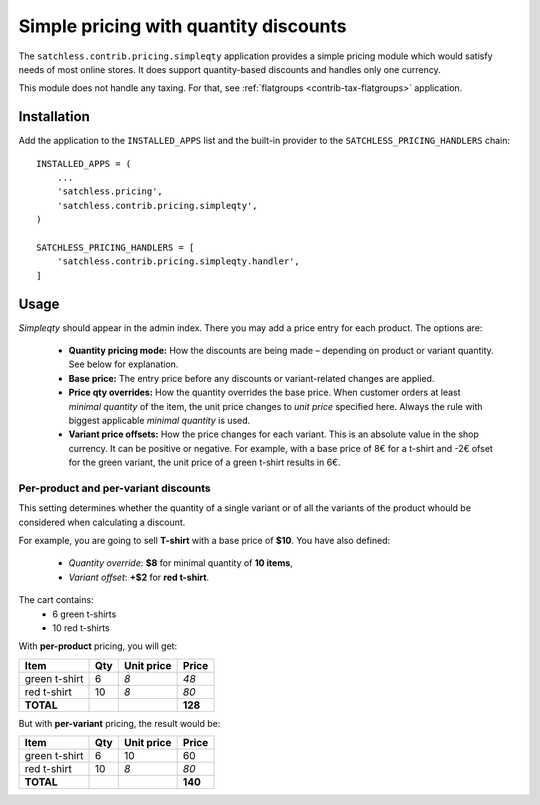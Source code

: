 .. _contrib-pricing-simpleqty:

======================================
Simple pricing with quantity discounts
======================================

The ``satchless.contrib.pricing.simpleqty`` application provides a simple
pricing module which would satisfy needs of most online stores. It does
support quantity-based discounts and handles only one currency.

This module does not handle any taxing. For that, see :ref:`flatgroups
<contrib-tax-flatgroups>` application.

Installation
============

Add the application to the ``INSTALLED_APPS`` list and the built-in provider
to the ``SATCHLESS_PRICING_HANDLERS`` chain::

    INSTALLED_APPS = (
        ...
        'satchless.pricing',
        'satchless.contrib.pricing.simpleqty',
    )

    SATCHLESS_PRICING_HANDLERS = [
        'satchless.contrib.pricing.simpleqty.handler',
    ]

Usage
=====

*Simpleqty* should appear in the admin index. There you may add a price
entry for each product. The options are:

    * **Quantity pricing mode:** How the discounts are being made – depending
      on product or variant quantity. See below for explanation.
    * **Base price:** The entry price before any discounts or variant-related
      changes are applied.
    * **Price qty overrides:** How the quantity overrides the base price. When
      customer orders at least *minimal quantity* of the item, the unit price
      changes to *unit price* specified here. Always the rule with biggest
      applicable *minimal quantity* is used.
    * **Variant price offsets:** How the price changes for each variant. This
      is an absolute value in the shop currency. It can be positive or negative.
      For example, with a base price of 8€ for a t-shirt and -2€ ofset for the
      green variant, the unit price of a green t-shirt results in 6€.

Per-product and per-variant discounts
-------------------------------------

This setting determines whether the quantity of a single variant or of all
the variants of the product whould be considered when calculating a discount.

For example, you are going to sell **T-shirt** with a base price of **$10**.
You have also defined:
    * *Quantity override*: **$8** for minimal quantity of **10 items**,
    * *Variant offset*: **+$2** for **red t-shirt**.

The cart contains:
    * 6 green t-shirts
    * 10 red t-shirts

With **per-product** pricing, you will get:

============= === ========== =========
Item          Qty Unit price     Price
============= === ========== =========
green t-shirt   6        *8*      *48*
red t-shirt    10        *8*      *80*
**TOTAL**                      **128**
============= === ========== =========

But with **per-variant** pricing, the result would be:

============= === ========== =========
Item          Qty Unit price     Price
============= === ========== =========
green t-shirt   6         10        60
red t-shirt    10        *8*      *80*
**TOTAL**                      **140**
============= === ========== =========
